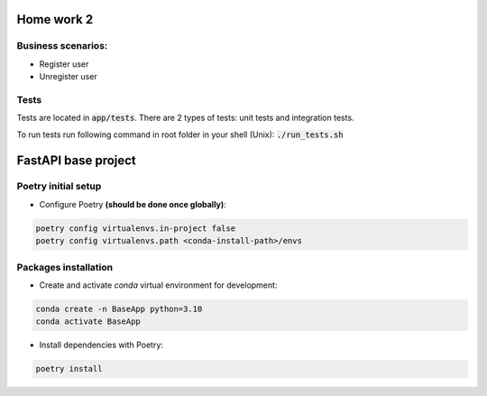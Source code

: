 ==========================
Home work 2
==========================

Business scenarios:
-------------------------------------------------------------------------------
- Register user
- Unregister user

Tests
-------------------------------------------------------------------------------
Tests are located in :code:`app/tests`. There are 2 types of tests: unit tests and integration tests.

To run tests run following command in root folder in your shell (Unix): :code:`./run_tests.sh`

==========================
FastAPI base project
==========================

Poetry initial setup
-------------------------------------------------------------------------------
- Configure Poetry **(should be done once globally)**:

.. code::

    poetry config virtualenvs.in-project false
    poetry config virtualenvs.path <conda-install-path>/envs

Packages installation
-------------------------------------------------------------------------------
- Create and activate *conda* virtual environment for development:

.. code::

    conda create -n BaseApp python=3.10
    conda activate BaseApp

- Install dependencies with Poetry:

.. code::

    poetry install

